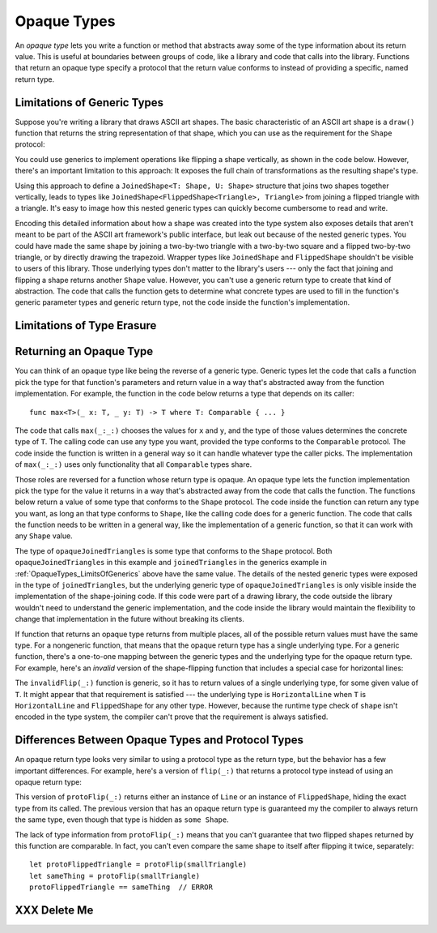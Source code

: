 Opaque Types
============

An *opaque type* lets you write a function or method
that abstracts away some of the type information about its return value.
This is useful at boundaries between groups of code,
like a library and code that calls into the library.
Functions that return an opaque type
specify a protocol that the return value conforms to
instead of providing a specific, named return type.

.. _OpaqueTypes_LimitsOfGenerics:

Limitations of Generic Types
----------------------------

.. XXX Frame this more explicitly as the problem we're trying to solve

Suppose you're writing a library that draws ASCII art shapes.
The basic characteristic of an ASCII art shape
is a ``draw()`` function that returns the string representation of that shape,
which you can use as the requirement for the ``Shape`` protocol:

.. testcode:: opaque-result
    :compile: true

    -> protocol Shape {
           func draw() -> String
       }
    ---
    -> struct Triangle: Shape {
          var size: Int
          func draw() -> String {
              var result = [String]()
              for length in 1...size {
                  result.append(String(repeating: "*", count: length))
              }
              return result.joined(separator: "\n")
          }
       }
    -> let smallTriangle = Triangle(size: 3)
    -> print(smallTriangle.draw())
    </ *
    </ **
    </ ***

You could use generics to implement operations like flipping a shape vertically,
as shown in the code below.
However, there's an important limitation to this approach:
It exposes the full chain of transformations as the resulting shape's type.

.. testcode:: opaque-result
    :compile: true

    -> struct FlippedShape<T: Shape>: Shape {
           var shape: T
           func draw() -> String {
               let lines = shape.draw().split(separator: "\n")
               return lines.reversed().joined(separator: "\n")
           }
       }
    -> let flippedTriangle = FlippedShape(shape: smallTriangle)
    -> print(flippedTriangle.draw())
    </ ***
    </ **
    </ *

Using this approach to define a ``JoinedShape<T: Shape, U: Shape>`` structure
that joins two shapes together vertically,
leads to types like ``JoinedShape<FlippedShape<Triangle>, Triangle>``
from joining a flipped triangle with a triangle.
It's easy to image how this nested generic types
can quickly become cumbersome to read and write.

.. testcode:: opaque-result
   :compile: true

   -> struct JoinedShape<T: Shape, U: Shape>: Shape {
         var top: T
         var bottom: U
         func draw() -> String {
             return top.draw() + "\n" + bottom.draw()
         }
      }
   -> let joinedTriangles = JoinedShape(top: smallTriangle, bottom: flippedTriangle)
   -> print(joinedTriangles.draw())
   </ *
   </ **
   </ ***
   </ ***
   </ **
   </ *

Encoding this detailed information about how a shape was created
into the type system also exposes details
that aren't meant to be part of the ASCII art framework's public interface,
but leak out because of the nested generic types.
You could have made the same shape by joining
a two-by-two triangle with a two-by-two square and a flipped two-by-two triangle,
or by directly drawing the trapezoid.
Wrapper types like ``JoinedShape`` and ``FlippedShape``
shouldn't be visible to users of this library.
Those underlying types don't matter to the library's users ---
only the fact that joining and flipping a shape returns another ``Shape`` value.
However,
you can't use a generic return type to create that kind of abstraction.
The code that calls the function gets to determine
what concrete types are used to fill in
the function's generic parameter types and generic return type,
not the code inside the function's implementation.

.. _OpaqueTypes_LimitsOfErasure:

Limitations of Type Erasure
---------------------------

.. XXX Is this discussion actually needed?

.. _OpaqueTypes_Returning:

Returning an Opaque Type
------------------------

You can think of an opaque type like being the reverse of a generic type.
Generic types let the code that calls a function
pick the type for that function's parameters and return value
in a way that's abstracted away from the function implementation.
For example, the function in the code below
returns a type that depends on its caller:

::

    func max<T>(_ x: T, _ y: T) -> T where T: Comparable { ... }

.. From https://developer.apple.com/documentation/swift/1538951-max
   Not test code because it won't actually compile
   and there's nothing to meaningfully test.

The code that calls ``max(_:_:)`` chooses the values for ``x`` and ``y``,
and the type of those values determines the concrete type of ``T``.
The calling code can use any type you want,
provided the type conforms to the ``Comparable`` protocol.
The code inside the function is written in a general way
so it can handle whatever type the caller picks.
The implementation of ``max(_:_:)`` uses only functionality
that all ``Comparable`` types share.

Those roles are reversed for a function whose return type is opaque.
An opaque type lets the function implementation
pick the type for the value it returns
in a way that's abstracted away from the code that calls the function.
The functions below return a value
of some type that conforms to the ``Shape`` protocol.
The code inside the function can return any type you want,
as long an that type conforms to ``Shape``,
like the calling code does for a generic function.
The code that calls the function needs to be written in a general way,
like the implementation of a generic function,
so that it can work with any ``Shape`` value.

.. testcode:: opaque-result

    -> func flip<T: Shape>(_ shape: T) -> some Shape {
           return FlippedShape(shape: shape)
       }
    -> func join<T: Shape, U: Shape>(_ top: T, _ bottom: U) -> some Shape {
           JoinedShape(top: top, bottom: bottom)
       }
    ---
    -> let opaqueJoinedTriangles = join(smallTriangle, flip(smallTriangle))
    -> print(opaqueJoinedTriangles.draw())
    </ *
    </ **
    </ ***
    </ ***
    </ **
    </ *

.. XXX This would be a much easier example to follow if it didn't have
   both genereric arguments and an opaque return type at the same time.

.. XXX Joining a triangle and a flipped triangle is currently crashing the compiler.
   Probably because it's using "some Shape" as the value for U
   and either I've done something malformed
   or that's just too much for the compiler to handle.

The type of ``opaqueJoinedTriangles`` is
some type that conforms to the ``Shape`` protocol.
Both ``opaqueJoinedTriangles`` in this example
and ``joinedTriangles`` in the generics example in :ref:`OpaqueTypes_LimitsOfGenerics` above
have the same value.
The details of the nested generic types
were exposed in the type of ``joinedTriangles``,
but the underlying generic type of ``opaqueJoinedTriangles`` is only visible
inside the implementation of the shape-joining code.
If this code were part of a drawing library,
the code outside the library wouldn't need to understand the generic implementation,
and the code inside the library would maintain the flexibility
to change that implementation in the future
without breaking its clients.

If function that returns an opaque type
returns from multiple places,
all of the possible return values must have the same type.
For a nongeneric function,
that means that the opaque return type has a single underlying type.
For a generic function,
there's a one-to-one mapping between the generic types
and the underlying type for the opaque return type.
For example,
here's an *invalid* version of the shape-flipping function
that includes a special case for horizontal lines:

.. testcode:: opaque-result

    -> struct HorizontalLine: Shape {
           func draw() -> String {
               return "===="
           }
       }
    ---
    -> func invalidFlip<T: Shape>(_ shape: T) -> some Shape {
           guard case shape is HorizontalLine {
               return shape  // Error: underlying types don't match
           }
           return FlippedShape(shape: shape)
       }

.. XXX Is there a better way to express the "what type is T" test?
   Maybe if T.self == HorizontalLine.self works?

The ``invalidFlip(_:)`` function is generic,
so it has to return values of a single underlying type,
for some given value of ``T``.
It might appear that that requirement is satisfied ---
the underlying type is ``HorizontalLine`` when ``T`` is ``HorizontalLine``
and ``FlippedShape`` for any other type.
However,
because the runtime type check of ``shape`` isn't encoded in the type system,
the compiler can't prove that the requirement is always satisfied.

.. XXX talk about the "rules" for ORTs
   - type inference for associated types works

.. _OpaqueTypes_LimitsOfExistentials:

Differences Between Opaque Types and Protocol Types
---------------------------------------------------

An opaque return type looks very similar
to using a protocol type as the return type,
but the behavior has a few important differences.
For example,
here's a version of ``flip(_:)`` that returns a protocol type
instead of using an opaque return type:

.. testcode:: opaque-result

    -> func protoFlip<T: Shape>(_ shape: T) -> Shape {
          guard case shape is HorizontalLine {
             return shape
          }

          return FlippedShape(shape: shape)
       }

This version of ``protoFlip(_:)`` returns either
an instance of ``Line`` or an instance of ``FlippedShape``,
hiding the exact type from its called.
The previous version that has an opaque return type
is guaranteed my the compiler to always return the same type,
even though that type is hidden as ``some Shape``.

.. XXX Fix up the para above
   Now we show an opanque return type that no-ops hline too
   That wasn't the point anyhow,
   the point is that existentials don't preserve the underlying type's identity

The lack of type information from ``protoFlip(_:)`` means that
you can't guarantee that two flipped shapes
returned by this function are comparable.
In fact, you can't even compare the same shape to itself
after flipping it twice, separately:

::

   let protoFlippedTriangle = protoFlip(smallTriangle)
   let sameThing = protoFlip(smallTriangle)
   protoFlippedTriangle == sameThing  // ERROR

.. OUTLINE

   - Can't infer associated types
   - P can only be used as a generic constraint
   - Efficiency penalty of dispatch through the witness table

.. _OpaqueTypes_DeleteMe:

XXX Delete Me
-------------

.. This heading is here to make code folding easier.
   That way the commented-out bits below have a place to belong
   when viewing this chapter in outline form.

.. NARRATIVE

   Wrapper types like LazySequence and StretchedShape are an implementation detail.
   You'd prefer not to expose them to clients of the API.
   You could type erase with an AnySequence or AnyShape,
   but then you lose type information.
   For example, there's no way to represent
   "an array of triangles that have been stretched"
   in the type system when you use type erasure.
   On the other hand, opaque types let you keep (but hide!) type information.
   My array above would be an Array<@_opaqueReturnTypeOf(stretch)>
   and I could add another item to the array
   while maintaining the invariant that it's homogeneous.

   Opaque types also preserve/infer associated types.
   In the case of a LazyMappedRotatedWhateverSequence,
   if you used type erasure, the associated Element type for AnySequence
   can't be inferred (confirm?)

   SE proposal mentioned performance advantages --
   using existentials implies more runtime overhead for the dynamic dispatch.

.. OUTLINE

   - generics let the caller pick a type that's opaque to the function
   - opaque types let the function pick a type that's opaque to the caller
   - comparison with other ways to opaque-ify a return type..
   - why not use a protocol as a type? (we don't use the term "existential" in TSPL)
     * that loses type information
     * associated types can't be filled in
     * performance hit due to dynamic dispatch (through the witness table)
   - why not use simple type erasure like AnyCollection?
     * loses type information (obviously)
     * the return type is consistent, but you can't prove it
       ... meaning you can't build up an array of results
       ... or add results together
     * perf is better -- assuming the wrapper is inlinable, it's a zero cost abstraction
       (TR: confirm)
   - this opacity is useful at API boundaries
     * in your own code, you can hide your choice of underlying type
       from code outside a specific area
       and prevent other code from relying on it
       which maintains flexilibity to change that type in the future
     * in a library, you can hide the underlying type from clients,
       again maintaining flexability
       and abstracting away implementation details that aren't part of the API contract

   Is it worth describing the difference between value- and type-level abstraction
   like Joe Groff did in his forum post?

